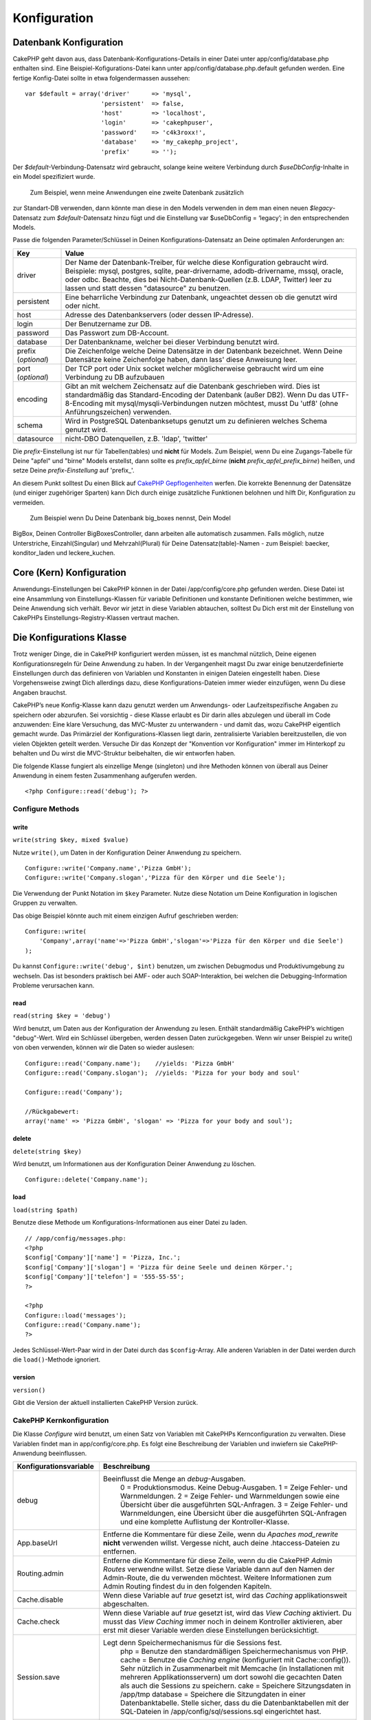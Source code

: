 Konfiguration
#############

 

Datenbank Konfiguration
=======================

CakePHP geht davon aus, dass Datenbank-Konfigurations-Details in einer
Datei unter app/config/database.php enthalten sind. Eine
Beispiel-Kofigurations-Datei kann unter app/config/database.php.default
gefunden werden. Eine fertige Konfig-Datei sollte in etwa
folgendermassen aussehen:

::

    var $default = array('driver'      => 'mysql',
                         'persistent'  => false,
                         'host'        => 'localhost',
                         'login'       => 'cakephpuser',
                         'password'    => 'c4k3roxx!',
                         'database'    => 'my_cakephp_project',
                         'prefix'      => '');

Der *$default*-Verbindung-Datensatz wird gebraucht, solange keine
weitere Verbindung durch *$useDbConfig*-Inhalte in ein Model
spezifiziert wurde.
 Zum Beispiel, wenn meine Anwendungen eine zweite Datenbank zusätzlich
zur Standart-DB verwenden, dann könnte man diese in den Models verwenden
in dem man einen neuen *$legacy*-Datensatz zum *$default*-Datensatz
hinzu fügt und die Einstellung var $useDbConfig = ‘legacy’; in den
entsprechenden Models.

Passe die folgenden Parameter/Schlüssel in Deinen
Konfigurations-Datensatz an Deine optimalen Anforderungen an:

+-----------------------+------------------------------------------------------------------------------------------------------------------------------------------------------------------------------------------------------------------------------------------------------------------------------------------------------------+
| Key                   | Value                                                                                                                                                                                                                                                                                                      |
+=======================+============================================================================================================================================================================================================================================================================================================+
| driver                | Der Name der Datenbank-Treiber, für welche diese Konfiguration gebraucht wird. Beispiele: mysql, postgres, sqlite, pear-drivername, adodb-drivername, mssql, oracle, oder odbc. Beachte, dies bei Nicht-Datenbank-Quellen (z.B. LDAP, Twitter) leer zu lassen und statt dessen "datasource" zu benutzen.   |
+-----------------------+------------------------------------------------------------------------------------------------------------------------------------------------------------------------------------------------------------------------------------------------------------------------------------------------------------+
| persistent            | Eine beharrliche Verbindung zur Datenbank, ungeachtet dessen ob die genutzt wird oder nicht.                                                                                                                                                                                                               |
+-----------------------+------------------------------------------------------------------------------------------------------------------------------------------------------------------------------------------------------------------------------------------------------------------------------------------------------------+
| host                  | Adresse des Datenbankservers (oder dessen IP-Adresse).                                                                                                                                                                                                                                                     |
+-----------------------+------------------------------------------------------------------------------------------------------------------------------------------------------------------------------------------------------------------------------------------------------------------------------------------------------------+
| login                 | Der Benutzername zur DB.                                                                                                                                                                                                                                                                                   |
+-----------------------+------------------------------------------------------------------------------------------------------------------------------------------------------------------------------------------------------------------------------------------------------------------------------------------------------------+
| password              | Das Passwort zum DB-Account.                                                                                                                                                                                                                                                                               |
+-----------------------+------------------------------------------------------------------------------------------------------------------------------------------------------------------------------------------------------------------------------------------------------------------------------------------------------------+
| database              | Der Datenbankname, welcher bei dieser Verbindung benutzt wird.                                                                                                                                                                                                                                             |
+-----------------------+------------------------------------------------------------------------------------------------------------------------------------------------------------------------------------------------------------------------------------------------------------------------------------------------------------+
| prefix (*optional*)   | Die Zeichenfolge welche Deine Datensätze in der Datenbank bezeichnet. Wenn Deine Datensätze keine Zeichenfolge haben, dann lass' diese Anweisung leer.                                                                                                                                                     |
+-----------------------+------------------------------------------------------------------------------------------------------------------------------------------------------------------------------------------------------------------------------------------------------------------------------------------------------------+
| port (*optional*)     | Der TCP port oder Unix socket welcher möglicherweise gebraucht wird um eine Verbindung zu DB aufzubauen                                                                                                                                                                                                    |
+-----------------------+------------------------------------------------------------------------------------------------------------------------------------------------------------------------------------------------------------------------------------------------------------------------------------------------------------+
| encoding              | Gibt an mit welchem Zeichensatz auf die Datenbank geschrieben wird. Dies ist standardmäßig das Standard-Encoding der Datenbank (außer DB2). Wenn Du das UTF-8-Encoding mit mysql/mysqli-Verbindungen nutzen möchtest, musst Du 'utf8' (ohne Anführungszeichen) verwenden.                                  |
+-----------------------+------------------------------------------------------------------------------------------------------------------------------------------------------------------------------------------------------------------------------------------------------------------------------------------------------------+
| schema                | Wird in PostgreSQL Datenbanksetups genutzt um zu definieren welches Schema genutzt wird.                                                                                                                                                                                                                   |
+-----------------------+------------------------------------------------------------------------------------------------------------------------------------------------------------------------------------------------------------------------------------------------------------------------------------------------------------+
| datasource            | nicht-DBO Datenquellen, z.B. 'ldap', 'twitter'                                                                                                                                                                                                                                                             |
+-----------------------+------------------------------------------------------------------------------------------------------------------------------------------------------------------------------------------------------------------------------------------------------------------------------------------------------------+

Die *prefix*-Einstellung ist nur für Tabellen(tables) und **nicht** für
Models. Zum Beispiel, wenn Du eine Zugangs-Tabelle für Deine "apfel" und
"birne" Models erstellst, dann sollte es *prefix\_apfel\_birne*
(**nicht** *prefix\_apfel\_prefix\_birne*) heißen, und setze Deine
*prefix-Einstellung* auf 'prefix\_'.

An diesem Punkt solltest Du einen Blick auf `CakePHP
Gepflogenheiten </de/view/22/cakephp-conventions>`_ werfen. Die korrekte
Benennung der Datensätze (und einiger zugehöriger Sparten) kann Dich
durch einige zusätzliche Funktionen belohnen und hilft Dir,
Konfiguration zu vermeiden.
 Zum Beispiel wenn Du Deine Datenbank big\_boxes nennst, Dein Model
BigBox, Deinen Controller BigBoxesController, dann arbeiten alle
automatisch zusammen. Falls möglich, nutze Unterstriche,
Einzahl(Singular) und Mehrzahl(Plural) für Deine Datensatz(table)-Namen
- zum Beispiel: baecker, konditor\_laden und leckere\_kuchen.

Core (Kern) Konfiguration
=========================

Anwendungs-Einstellungen bei CakePHP können in der Datei
/app/config/core.php gefunden werden. Diese Datei ist eine Ansammlung
von Einstellungs-Klassen für variable Definitionen und konstante
Definitionen welche bestimmen, wie Deine Anwendung sich verhält. Bevor
wir jetzt in diese Variablen abtauchen, solltest Du Dich erst mit der
Einstellung von CakePHPs Einstellungs-Registry-Klassen vertraut machen.

Die Konfigurations Klasse
=========================

Trotz weniger Dinge, die in CakePHP konfiguriert werden müssen, ist es
manchmal nützlich, Deine eigenen Konfigurationsregeln für Deine
Anwendung zu haben. In der Vergangenheit magst Du zwar einige
benutzerdefinierte Einstellungen durch das definieren von Variablen und
Konstanten in einigen Dateien eingestellt haben. Diese Vorgehensweise
zwingt Dich allerdings dazu, diese Konfigurations-Dateien immer wieder
einzufügen, wenn Du diese Angaben brauchst.

CakePHP’s neue Konfig-Klasse kann dazu genutzt werden um Anwendungs-
oder Laufzeitspezifische Angaben zu speichern oder abzurufen. Sei
vorsichtig - diese Klasse erlaubt es Dir darin alles abzulegen und
überall im Code anzuwenden: Eine klare Versuchung, das MVC-Muster zu
unterwandern - und damit das, wozu CakePHP eigentlich gemacht wurde. Das
Primärziel der Konfigurations-Klassen liegt darin, zentralisierte
Variablen bereitzustellen, die von vielen Objekten geteilt werden.
Versuche Dir das Konzept der "Konvention vor Konfiguration" immer im
Hinterkopf zu behalten und Du wirst die MVC-Struktur beibehalten, die
wir entworfen haben.

Die folgende Klasse fungiert als einzellige Menge (singleton) und ihre
Methoden können von überall aus Deiner Anwendung in einem festen
Zusammenhang aufgerufen werden.

::

    <?php Configure::read('debug'); ?>

Configure Methods
-----------------

write
~~~~~

``write(string $key, mixed $value)``

Nutze ``write()``, um Daten in der Konfiguration Deiner Anwendung zu
speichern.

::

    Configure::write('Company.name','Pizza GmbH');
    Configure::write('Company.slogan','Pizza für den Körper und die Seele');

Die Verwendung der Punkt Notation im ``$key`` Parameter. Nutze diese
Notation um Deine Konfiguration in logischen Gruppen zu verwalten.

Das obige Beispiel könnte auch mit einem einzigen Aufruf geschrieben
werden:

::

    Configure::write(
        'Company',array('name'=>'Pizza GmbH','slogan'=>'Pizza für den Körper und die Seele')
    );

Du kannst ``Configure::write('debug', $int)`` benutzen, um zwischen
Debugmodus und Produktivumgebung zu wechseln. Das ist besonders
praktisch bei AMF- oder auch SOAP-Interaktion, bei welchen die
Debugging-Information Probleme verursachen kann.

read
~~~~

``read(string $key = 'debug')``

Wird benutzt, um Daten aus der Konfiguration der Anwendung zu lesen.
Enthält standardmäßig CakePHP’s wichtigen "debug"-Wert. Wird ein
Schlüssel übergeben, werden dessen Daten zurückgegeben. Wenn wir unser
Beispiel zu write() von oben verwenden, können wir die Daten so wieder
auslesen:

::

    Configure::read('Company.name');    //yields: 'Pizza GmbH'
    Configure::read('Company.slogan');  //yields: 'Pizza for your body and soul'
     
    Configure::read('Company');
     
    //Rückgabewert: 
    array('name' => 'Pizza GmbH', 'slogan' => 'Pizza for your body and soul');

delete
~~~~~~

``delete(string $key)``

Wird benutzt, um Informationen aus der Konfiguration Deiner Anwendung zu
löschen.

::

    Configure::delete('Company.name');

load
~~~~

``load(string $path)``

Benutze diese Methode um Konfigurations-Informationen aus einer Datei zu
laden.

::

    // /app/config/messages.php:
    <?php
    $config['Company']['name'] = 'Pizza, Inc.';
    $config['Company']['slogan'] = 'Pizza für deine Seele und deinen Körper.';
    $config['Company']['telefon'] = '555-55-55';
    ?>
     
    <?php
    Configure::load('messages');
    Configure::read('Company.name');
    ?>

Jedes Schlüssel-Wert-Paar wird in der Datei durch das ``$config``-Array.
Alle anderen Variablen in der Datei werden durch die ``load()``-Methode
ignoriert.

version
~~~~~~~

``version()``

Gibt die Version der aktuell installierten CakePHP Version zurück.

CakePHP Kernkonfiguration
-------------------------

Die Klasse *Configure* wird benutzt, um einen Satz von Variablen mit
CakePHPs Kernconfiguration zu verwalten. Diese Variablen findet man in
app/config/core.php. Es folgt eine Beschreibung der Variablen und
inwiefern sie CakePHP-Anwendung beeinflussen.

+-------------------------------+-------------------------------------------------------------------------------------------------------------------------------------------------------------------------------------------------------------------------------------------------------------------+
| Konfigurationsvariable        | Beschreibung                                                                                                                                                                                                                                                      |
+===============================+===================================================================================================================================================================================================================================================================+
| debug                         | Beeinflusst die Menge an *debug*-Ausgaben.                                                                                                                                                                                                                        |
|                               |  0 = Produktionsmodus. Keine Debug-Ausgaben.                                                                                                                                                                                                                      |
|                               |  1 = Zeige Fehler- und Warnmeldungen.                                                                                                                                                                                                                             |
|                               |  2 = Zeige Fehler- und Warnmeldungen sowie eine Übersicht über die ausgeführten SQL-Anfragen.                                                                                                                                                                     |
|                               |  3 = Zeige Fehler- und Warnmeldungen, eine Übersicht über die ausgeführten SQL-Anfragen und eine komplette Auflistung der Kontroller-Klasse.                                                                                                                      |
+-------------------------------+-------------------------------------------------------------------------------------------------------------------------------------------------------------------------------------------------------------------------------------------------------------------+
| App.baseUrl                   | Entferne die Kommentare für diese Zeile, wenn du *Apaches mod\_rewrite* **nicht** verwenden willst. Vergesse nicht, auch deine .htaccess-Dateien zu entfernen.                                                                                                    |
+-------------------------------+-------------------------------------------------------------------------------------------------------------------------------------------------------------------------------------------------------------------------------------------------------------------+
| Routing.admin                 | Entferne die Kommentare für diese Zeile, wenn du die CakePHP *Admin Routes* verwendne willst. Setze diese Variable dann auf den Namen der Admin-Route, die du verwenden möchtest. Weitere Informationen zum Admin Routing findest du in den folgenden Kapiteln.   |
+-------------------------------+-------------------------------------------------------------------------------------------------------------------------------------------------------------------------------------------------------------------------------------------------------------------+
| Cache.disable                 | Wenn diese Variable auf *true* gesetzt ist, wird das *Caching* applikationsweit abgeschalten.                                                                                                                                                                     |
+-------------------------------+-------------------------------------------------------------------------------------------------------------------------------------------------------------------------------------------------------------------------------------------------------------------+
| Cache.check                   | Wenn diese Variable auf *true* gesetzt ist, wird das *View Caching* aktiviert. Du musst das *View Caching* immer noch in deinem Kontroller aktivieren, aber erst mit dieser Variable werden diese Einstellungen berücksichtigt.                                   |
+-------------------------------+-------------------------------------------------------------------------------------------------------------------------------------------------------------------------------------------------------------------------------------------------------------------+
| Session.save                  | Legt denn Speichermechanismus für die Sessions fest.                                                                                                                                                                                                              |
|                               |  php = Benutze den standardmäßigen Speichermechanismus von PHP.                                                                                                                                                                                                   |
|                               |  cache = Benutze die *Caching engine* (konfiguriert mit Cache::config()). Sehr nützlich in Zusammenarbeit mit Memcache (in Installationen mit mehreren Applikationsservern) um dort sowohl die gecachten Daten als auch die Sessions zu speichern.                |
|                               |  cake = Speichere Sitzungsdaten in /app/tmp                                                                                                                                                                                                                       |
|                               |  database = Speichere die Sitzungdaten in einer Datenbanktabelle. Stelle sicher, dass du die Datenbanktabellen mit der SQL-Dateien in /app/config/sql/sessions.sql eingerichtet hast.                                                                             |
+-------------------------------+-------------------------------------------------------------------------------------------------------------------------------------------------------------------------------------------------------------------------------------------------------------------+
| Session.table                 | Der Name der Tabelle (ohne irgendein Prefix), die die Sitzungsdaten speichert.                                                                                                                                                                                    |
+-------------------------------+-------------------------------------------------------------------------------------------------------------------------------------------------------------------------------------------------------------------------------------------------------------------+
| Session.database              | Der Name der Datenbank, die die Sitzungsdaten speichert.                                                                                                                                                                                                          |
+-------------------------------+-------------------------------------------------------------------------------------------------------------------------------------------------------------------------------------------------------------------------------------------------------------------+
| Session.cookie                | Der Name des Cookies, mit dem die Zuordnung zur entsprechenden Sitzung hergestellt wird.                                                                                                                                                                          |
+-------------------------------+-------------------------------------------------------------------------------------------------------------------------------------------------------------------------------------------------------------------------------------------------------------------+
| Session.timeout               | Ablaufzeit der Sitzung in Sekunden. Achtung: Die wirkliche Ablaufzeit der Sitzung hängt von Security.level ab.                                                                                                                                                    |
+-------------------------------+-------------------------------------------------------------------------------------------------------------------------------------------------------------------------------------------------------------------------------------------------------------------+
| Session.start                 | Starte die Sitzung automatisch, wenn es auf *true* gesetzt ist.                                                                                                                                                                                                   |
+-------------------------------+-------------------------------------------------------------------------------------------------------------------------------------------------------------------------------------------------------------------------------------------------------------------+
| Session.checkAgent            | Wenn die Variable *false* ist, wird CakePHP in den Sessions nicht sicher stellen, dass der User-Agent zwischen zwei Anfragen nicht geändert hat.                                                                                                                  |
+-------------------------------+-------------------------------------------------------------------------------------------------------------------------------------------------------------------------------------------------------------------------------------------------------------------+
| Security.level                | Der Grad der Sicherheit von CakePHP. Die Ablaufzeit der Sitzung (wie sie in 'Session.timeout' definiert wurde), wird je nach Wert dieser Einstellung mit dem entsprechenden Wert multipliziert .                                                                  |
|                               |  Gültige Werte:                                                                                                                                                                                                                                                   |
|                               |  'high' = x 10                                                                                                                                                                                                                                                    |
|                               |  'medium' = x 100                                                                                                                                                                                                                                                 |
|                               |  'low' = x 300                                                                                                                                                                                                                                                    |
|                               |  'high' und 'medium' aktivieren auch die PHP-Einstellung `session.referer\_check <http://www.php.net/manual/en/session.configuration.php#ini.session.referer-check>`_                                                                                             |
|                               |  Wenn 'Security.level' auf 'high' gestellt ist, werden die Session-IDs von CakePHP außerdem zwischen zwei Anfragen neu generiert.                                                                                                                                 |
+-------------------------------+-------------------------------------------------------------------------------------------------------------------------------------------------------------------------------------------------------------------------------------------------------------------+
| Security.salt                 | Ein zufälliger String, der für das Hashing in den Sicherheitsfunktionen benutzt wird.                                                                                                                                                                             |
+-------------------------------+-------------------------------------------------------------------------------------------------------------------------------------------------------------------------------------------------------------------------------------------------------------------+
| Acl.classname, Acl.database   | Konstaten, die für CakePHPs *Access Control Listen* verwendet werden. Mehr Informationen im Kapitel *Access Control Lists*.                                                                                                                                       |
+-------------------------------+-------------------------------------------------------------------------------------------------------------------------------------------------------------------------------------------------------------------------------------------------------------------+

Die Cache-Konfiguration findet sich auch in core.php - wir sprechen das
später nochmal an, also bleib dran.

Die Klasse *Configure* kann benutzt werden, um die Kernkonfiguration "im
Fluge" (also mitten in deiner Anwendung) zu ändern. Das kann zum
Beispiel dann besonders praktisch sein, wenn du die
*Debug*-Einstellungen für einen bestimmten Bereich deiner Anwendung
aktivieren möchtest.

Konfigurationskonstanten
------------------------

Obwohl die meisten Konfigurationseinstellungen über Configure gesetzt
werden, gibt es ein paar Konstanten, die CakePHP während der Laufzeit
benutzt.

+--------------+--------------------------------------------------------------------------------------------------------------------------------------------------------+
| Konstante    | Beschreibung                                                                                                                                           |
+==============+========================================================================================================================================================+
| LOG\_ERROR   | Fehlerkonstanten. Diese Konstante wird benutzt um Fehlerausgabe und Debuggingausgabe zu differenzieren. Aktuell wird LOG\_DEBUG von PHP unterstützt.   |
+--------------+--------------------------------------------------------------------------------------------------------------------------------------------------------+

Die App Klasse
==============

Mit CakePHP zusätzliche Klassen zu laden ist recht einfach geworden. In
vorherigen Versionen gab es noch verschiedene Funktionen für
unterschiedliche Arten von Klassen. Diese Funktionen sind mittlerweile
veraltet. Das laden von Klassen und Bibliotheken sollte über
App::import() laufen. App::import() stellt sicher, dass eine Klasse nur
einmal geladen wird, dass die entsprechende Überklasse geladen wurde und
findet die richtigen Pfade in den meisten Fällen automatisch.

Benutzung von App::import()
---------------------------

``App::import($type, $name, $parent, $search, $file, $return);``

Auf den ersten Blick sieht ``App::import`` sehr komplex aus, aber in den
meisten Fällen sind nur zwei Argumente nötig.

Importieren von Kern-Bibliotheken
---------------------------------

Kern-Bibliotheken wie Sanitize oder Xml können wie folgt geladen werden:

::

    App::import('Core', 'Sanitize');

Diese Zeile Code stellt die Sanitize-Klasse bereit.

Importieren von Controllers, Models, Components, Behaviors und Helpers
----------------------------------------------------------------------

Sämtliche mit der Anwendung verbundenen Klassen sollten mit
App::import() geladen werden. Die folgenden Beispiele zeigen wie.

Laden eines Controllers
~~~~~~~~~~~~~~~~~~~~~~~

``App::import('Controller', 'MyController');``

Das Aufrufen von ``App::import`` ist ist gleichbedeutend mit dem Befehl
``require``. Wichtig ist, dass eine importierte Klasse trotzdem
initialisiert werden muss.

::

    <?php
    // Gleichbedeutend mit require('controllers/users_controller.php');
    App::import('Controller', 'Users');

    // Initialisierung der Klasse
    $Users = new UsersController;

    // Zum laden der Model-Associations, Komponenten, etc.
    $Users->constructClasses();
    ?>

Laden eines Model
~~~~~~~~~~~~~~~~~

``App::import('Model', 'MyModel');``

Einbinden von Komponenten
~~~~~~~~~~~~~~~~~~~~~~~~~

``App::import('Component', 'Auth');``

Einbinden von Verhalten (Behavior)
~~~~~~~~~~~~~~~~~~~~~~~~~~~~~~~~~~

``App::import('Behavior', 'Tree');``

Einbinden von Helfern (Helpers)
~~~~~~~~~~~~~~~~~~~~~~~~~~~~~~~

``App::import('Helper', 'Html');``

Laden von Klassen in einem Plugin
---------------------------------

Das Laden von Klassen in einem Plugin funktioniert ähnlich, wie das
Laden von Anwendungs- oder Kern-Klassen, bis auf die Angabe, von welchem
Plugin die Klasse geladen werden soll.

::

    App::import('Model', 'PluginName.Comment');

Laden von Vendor-Dateien
------------------------

Die vendor() Funktion ist veraltet. Vendor-Dateien sollten ebenfalls mit
App::import() geladen werden. Syntax und Argumente unterscheiden sich
minimal vom Laden anderer Klassen, da Vendor-Klassen sehr
unterschiedlich aussehen können und nicht unbedingt Klassen beinhalten
müssen.

Die folgenden Beispiele veranschaulichen, wie Vendor-Klassen aus
unterschiedlichen Pfaden geladen werden. Die Vendor-Dateien könnten in
jedem Vedor-Verzeichnis liegen.

Vendor-Beispiele
~~~~~~~~~~~~~~~~

Zum Laden von **vendors/geshi.php**

::

    App::import('Vendor', 'geshi');

Zum laden von **vendors/flickr/flickr.php**

::

    App::import('Vendor', 'flickr/flickr');

Zum laden von **vendors/irgendein.name.php**

::

    App::import('Vendor', 'IrgendeinName', array('file' => 'irgendein.name.php'));

Zum laden von **vendors/services/toller.name.php**

::

    App::import('Vendor', 'TollerName', array('file' => 'services'.DS.'toller.name.php'));

Routen Konfiguration
====================

*Routing* ist eine Funktion die URLs schneller zum controller führt. Sie
wurde hinzugefügt zu CakePHP um "schmutzige" URL\`s konfigurierbarer und
flexibler zu machen. Apache’s *mod\_rewrite* wird nicht gebraucht um
Routen zu benutzen, aber dadurch wird deine Adresszeile deutlich
aufgeräumter.

Routen wurde in CakePHP 1.2 ausgebaut und kann sehr mächtig sein.

Vordefinierte Routen
--------------------

Bevor du lernst wie man eigene Routen definiert, ist es wichtig zu
wissen, dass CakePHP einige vordefinierte Routen hat. Mit den
vordefinierten Routen von CakePHP kommt man in den meisten Applikationen
schon ziemlich weit. Du kannst auf eine Aktion direkt zugreifen indem du
den Namen der Aktion direkt in der URL angibst. Man kann auch die
Parameter die für die Aktion möglich sind direkt in der URL angeben.

::

        URL Muster durch die vordefinierten Routen:
        http://example.com/controller/action/param1/param2/param3

Die URL /posts/view zeigt direkt auf die view() Aktion (und auch
Methode) des ``PostsController``, und /products/view\_clearance zeigt
auf die viewClearance() Aktion bzw. Methode des ``ProductsController``.
Ist keine Aktion in der URL angegeben so wird die index() Aktion
implizit benutzt.

Mit den vordefinierten Routen ist es möglich über die URL Parameter an
die Aktion zu übergeben. Eine Anfrage wie /posts/view/25 würde die
Aktion view() des PostsControllers mit dem Parameter 25 aufrufen:
view(25).

Benannte Parameter
------------------

In CakePHP 1.2 ist die Möglichkeit benannte Parameter zu benutzen neu
hinzugekommen. Man kann nun die Parameter benennen und die Werte mit
Namen über die URL an den Controller senden. Beispielsweise würde eine
Anfrage wie /posts/view/titel:erster+eintrag/Kategorie:allgemein einen
Aufruf von der view() Aktion des PostsController zur Folge haben. In
dieser Aktion fände man die Parameter "titel" und "kategorie" im Array
$this->passedArgs[‘titel’] und $this->passedArgs[‘kategorie’].

::

    Einige Beispiele wie die URL mit vordefinierten Routen ausgewertet wird:
        
    URL: /affen/spring
    Mapping: AffenController->spring();
     
    URL: /produkte
    Mapping: produkteController->index();
     
    URL: /aufgabe/view/45
    Mapping: AufgabenController->view(45);
     
    URL: /spenden/view/neueste/2001
    Mapping: SpendenController->view('neueste', '2001');

    URL: /contents/view/kapitel:modelle/abschnitt:vereinigung
    Mapping: ContentsController->view();
    $this->passedArgs['kapitel'] = 'models';
    $this->passedArgs['abschnitt'] = 'vereinigung';

Defining Routes
---------------

Defining your own routes allows you to define how your application will
respond to a given URL. Define your own routes in the
/app/config/routes.php file using the ``Router::connect()`` method.

The ``connect()`` method takes up to three parameters: the URL you wish
to match, the default values for your route elements, and regular
expression rules to help the router match elements in the URL.

The basic format for a route definition is:

::

    Router::connect(
        'URL',
        array('paramName' => 'defaultValue'),
        array('paramName' => 'matchingRegex')
    )

The first parameter is used to tell the router what sort of URL you're
trying to control. The URL is a normal slash delimited string, but can
also contain a wildcard (\*) or route elements (variable names prefixed
with a colon). Using a wildcard tells the router what sorts of URLs you
want to match, and specifying route elements allows you to gather
parameters for your controller actions.

Once you've specified a URL, you use the last two parameters of
``connect()`` to tell CakePHP what to do with a request once it has been
matched. The second parameter is an associative array. The keys of the
array should be named after the route elements in the URL, or the
default elements: :controller, :action, and :plugin. The values in the
array are the default values for those keys. Let's look at some basic
examples before we start using the third parameter of connect().

::

    Router::connect(
        '/pages/*',
        array('controller' => 'pages', 'action' => 'display')
    );

This route is found in the routes.php file distributed with CakePHP
(line 40). This route matches any URL starting with /pages/ and hands it
to the ``display()`` method of the ``PagesController();`` The request
/pages/products would be mapped to
``PagesController->display('products')``, for example.

::

    Router::connect(
        '/government',
        array('controller' => 'products', 'action' => 'display', 5)
    );

This second example shows how you can use the second parameter of
``connect()`` to define default parameters. If you built a site that
features products for different categories of customers, you might
consider creating a route. This allows you link to /government rather
than /products/display/5.

Another common use for the Router is to define an "alias" for a
controller. Let's say that instead of accessing our regular URL at
/users/someAction/5, we'd like to be able to access it by
/cooks/someAction/5. The following route easily takes care of that:

::

    Router::connect(
        '/cooks/:action/*', array('controller' => 'users', 'action' => 'index')
    );

This is telling the Router that any url beginning with /cooks/ should be
sent to the users controller.

When generating urls, routes are used too. Using
``array('controller' => 'users', 'action' => 'someAction', 5)`` as a url
will output /cooks/someAction/5 if the above route is the first match
found

If you are planning to use custom named arguments with your route, you
have to make the router aware of it using the ``Router::connectNamed``
function. So if you want the above route to match urls like
``/cooks/someAction/type:chef`` we do:

::

    Router::connectNamed(array('type'));
    Router::connect(
        '/cooks/:action/*', array('controller' => 'users', 'action' => 'index')
    );

You can specify your own route elements, doing so gives you the power to
define places in the URL where parameters for controller actions should
lie. When a request is made, the values for these route elements are
found in $this->params of the controller. This is different than named
parameters are handled, so note the difference: named parameters
(/controller/action/name:value) are found in $this->passedArgs, whereas
custom route element data is found in $this->params. When you define a
custom route element, you also need to specify a regular expression -
this tells CakePHP how to know if the URL is correctly formed or not.

::

    Router::connect(
        '/:controller/:id',
        array('action' => 'view'),
        array('id' => '[0-9]+')
    );

This simple example illustrates how to create a quick way to view models
from any controller by crafting a URL that looks like
/controllername/id. The URL provided to connect() specifies two route
elements: :controller and :id. The :controller element is a CakePHP
default route element, so the router knows how to match and identify
controller names in URLs. The :id element is a custom route element, and
must be further clarified by specifying a matching regular expression in
the third parameter of connect(). This tells CakePHP how to recognize
the ID in the URL as opposed to something else, such as an action name.

Once this route has been defined, requesting /apples/5 is the same as
requesting /apples/view/5. Both would call the view() method of the
ApplesController. Inside the view() method, you would need to access the
passed ID at ``$this->params['id']``.

One more example, and you'll be a routing pro.

::

    Router::connect(
        '/:controller/:year/:month/:day',
        array('action' => 'index', 'day' => null),
        array(
            'year' => '[12][0-9]{3}',
            'month' => '0[1-9]|1[012]',
            'day' => '0[1-9]|[12][0-9]|3[01]'
        )
    );

This is rather involved, but shows how powerful routes can really
become. The URL supplied has four route elements. The first is familiar
to us: it's a default route element that tells CakePHP to expect a
controller name.

Next, we specify some default values. Regardless of the controller, we
want the index() action to be called. We set the day parameter (the
fourth element in the URL) to null to flag it as being optional.

Finally, we specify some regular expressions that will match years,
months and days in numerical form. Note that parenthesis (grouping) are
not supported in the regular expressions. You can still specify
alternates, as above, but not grouped with parenthesis.

Once defined, this route will match /articles/2007/02/01,
/posts/2004/11/16, and /products/2001/05 (as defined, the day parameter
is optional as it has a default), handing the requests to the index()
actions of their respective controllers, with the date parameters in
$this->params.

Passing parameters to action
----------------------------

Assuming your action was defined like this and you want to access the
arguments using ``$articleID`` instead of ``$this->params['id']``, just
add an extra array in the 3rd parameter of ``Router::connect()``.

::

    // some_controller.php
    function view($articleID = null, $slug = null) {
        // some code here...
    }

    // routes.php
    Router::connect(
        // E.g. /blog/3-CakePHP_Rocks
        '/blog/:id-:slug',
        array('controller' => 'blog', 'action' => 'view'),
        array(
            // order matters since this will simply map ":id" to $articleID in your action
            'pass' => array('id', 'slug'),
            'id' => '[0-9]+'
        )
    );

And now, thanks to the reverse routing capabilities, you can pass in the
url array like below and Cake will know how to form the URL as defined
in the routes.

::

    // view.ctp
    // this will return a link to /blog/3-CakePHP_Rocks
    <?php echo $html->link('CakePHP Rocks', array(
        'controller' => 'blog',
        'action' => 'view',
        'id' => 3,
        'slug' => Inflector::slug('CakePHP Rocks')
    )); ?>

Routen mit Präfix
-----------------

Viele Anwendungen benötigen eine Administrationsoberfläche in der
privilegierte Benutzer Änderungen vornehmen können. Oft wird das über
eine spezielle URL wie zum Beispiel /admin/users/edit/5 geregelt. In
CakePHP ist ein spezielles Adminrouting eingebaut. Es kann in der
Kern-Konfigurationsdatei (core) aktiviert werden, indem man die
Einstellung Routing.admin setzt:

::

    Configure::write('Routing.admin', 'admin');

Wenn Adminrouting aktiviert ist, werden Aktionen mit dem Präfix
``admin_`` aufgerufen. Wird beispielsweise die URL /admin/users/edit/5
angefragt, dann wird die Methode ``admin_edit`` des ``UsersController``
mit 5 als Parameter aufgerufen.

Die URL /admin kann durch folgende Route an die ``admin_index`` Aktion
des Pages Controller gebunden werden:

::

    Router::connect('/admin', array('controller' => 'pages', 'action' => 'index', 'admin' => true)); 

Es können auch multiple Präfixe verwendet werden:

::

    Router::connect('/profiles/:controller/:action/*', array('prefix' => 'profiles', 'profiles' => true)); 

Jede beliebige Anfrage an die URL '/Profiles/...' sucht nach
``profiles_`` Präfixen im Methodenaufruf des Controllers. In unserem
Beispiel würde die URL /profiles/users/edit/5 die Methode
``profiles_edit`` im ``UsersController`` aufrufen. Es ist sehr wichtig,
dass der HtmlHelper benutzt wird um die Links zu erzeugen. Dann werden
die Präfixaufrufe automatisch umgesetzt. Hier ein Beispiel wie die Links
mit dem HtmlHelper generiert werden können:

::

    echo $html->link('Edit your profile', array('profiles' => true, 'controller' => 'users', 'action' => 'edit', 'id' => 5)); 

Es können mehrere Routen mit Präfixen erstellt werden um eine flexible
URL Struktur in der Anwendung zu erreichen.

Plugin routing
--------------

Plugin routing uses the **plugin** key. You can create links that point
to a plugin by adding the plugin key to your url array.

::

    echo $html->link('New todo', array('plugin' => 'todo', 'controller' => 'todo_items', 'action' => 'create'));

Conversely if the active request is a plugin request and you want to
create a link that has no plugin you can do the following.

::

    echo $html->link('New todo', array('plugin' => null, 'controller' => 'users', 'action' => 'profile'));

By setting ``plugin => null`` you tell the Router that you want to
create a link that is not part of a plugin.

Dateiendungen
-------------

Um verschiedene Dateiendungen mit den Routen verarbeiten zu können muss
man folgende Extrazeile in der Routenkonfiguration hinzufügen:

::

    Router::parseExtensions('html', 'rss');

Diese Zeile sagt dem Router, dass er alle passenden Dateiendungen
entfernen und dann den Rest verarbeiten soll.

Wenn du eine URL wie zum Beispiel /page/name-der-seite.html erzeugen
wolltest, dann würde man folgende Routen anlegen:

::

        Router::connect(
            '/page/:title',
            array('controller' => 'pages', 'action' => 'view'),
            array(
                'pass' => array('title')
            )
        );  

Um links zu erzeugen die zurück auf die Route zeigen, kann man einfach
folgendes benutzen:

::

    $html->link('Link title', array('controller' => 'pages', 'action' => 'view', 'title' => Inflector::slug('text to slug', '-'), 'ext' => 'html'))

[STRIKEOUT:]

Beugungen
=========

Cake's Namenskonventionen können sehr nett sein - nenne deine
Datenbanktabelle big\_boxes, dein Model BigBox, deinen Controller
BigBoxesController und alles wird ganz automatisch zusammenarbeiten.
CakePHP weiß, wie es diese Dinge zusammenbringt, indem es die Wörter zum
Plural und Singular *beugt*.

Es gibt Gelegenheiten (besonders für unsere Freunde, die nicht Englisch
sprechen), bei denen man in Situationen gerät, wo CakePHP's Inflector
(das ist die Klasse, die Plural- und Singualformen, camelCased- und
Unterstrichsversionen bildet) vielleicht nicht so arbeitet, wie man es
sich wünscht. Wenn CakePHP deine Foci oder Bücher nicht erkennt,
editiere die Konfigurationsdatei für den Inflector, um CakePHP deine
Spezialfälle mitzuteilen. Du kannst die Datei unter
/app/config/inflections.php finden.

In dieser Datei findest du sechs Variablen. Jede von ihnen erlaubt dir
das Verhalten des CakePHP Inflector abzustimmen.

+----------------------------+---------------------------------------------------------------------------------------------------------------------------------------------------------------------------------------------------------------------------------------------------------+
| inflections.php Variable   | Beschreibung                                                                                                                                                                                                                                            |
+============================+=========================================================================================================================================================================================================================================================+
| $pluralRules               | Dieses Array enthält Regeln in Form von regulären Ausdrücken für die Bildung von Pluralformen von Spezialfällen. Die Schlüssel des Arrays sind Muster und die Werte deren Ersetzung.                                                                    |
+----------------------------+---------------------------------------------------------------------------------------------------------------------------------------------------------------------------------------------------------------------------------------------------------+
| $uninflectedPlural         | Ein Array, das Wörter beinhaltet die nicht modifiziert werden müssen um den Plural zu bilden (endungsloser Plural, etc.).                                                                                                                               |
+----------------------------+---------------------------------------------------------------------------------------------------------------------------------------------------------------------------------------------------------------------------------------------------------+
| $irregularPlural           | Ein Array, das Wörter und deren Pluralform enthält. Die Schlüssel des Arrays enthalten die Singularform, die Werte die Pluralform. Dieses Array sollte für Wörter benutzt werden, die nicht den Regeln, die in $pluralRules definiert wurden, folgen.   |
+----------------------------+---------------------------------------------------------------------------------------------------------------------------------------------------------------------------------------------------------------------------------------------------------+
| $singularRules             | Es gilt dasselbe wie für $pluralRules, mit der Ausnahme, dass dieses Array die Regeln zum Bilden der Singularform enthält.                                                                                                                              |
+----------------------------+---------------------------------------------------------------------------------------------------------------------------------------------------------------------------------------------------------------------------------------------------------+
| $uninflectedSingular       | Es gilt dasselbe wie für $uninflectedPlural, mit der Ausnahme, dass dieses Array Wörter beinhaltet, die keine Singularform haben. Standartmäßig ist dies mit $uninflectedPlural gleichgesetzt.                                                          |
+----------------------------+---------------------------------------------------------------------------------------------------------------------------------------------------------------------------------------------------------------------------------------------------------+
| $irregularSingular         | Es gilt dasselbe wie für $irregularPlural, mit der Ausnahme, dass es sich um Wörter im Singular handelt.                                                                                                                                                |
+----------------------------+---------------------------------------------------------------------------------------------------------------------------------------------------------------------------------------------------------------------------------------------------------+

Bootstrapping CakePHP
=====================

Falls du irgendwelchen Bedarf an zusätzlichen Konfigurationen hast,
kannst du dafuer CakePHPs *bootstrap* Datei benutzen. Diese befindet
sich in /app/config/bootstrap.php. Sie wird direkt nach CakePHPs
Kern-*bootstrapping* aufgerufen.

Diese Datei ist ideal für eine ganze Reihe allgemeiner
*Bootstrapping*-Aufgaben:

-  Eigene Funktionen definieren.
-  Globale Konstanten registrieren.
-  Zusätzliche *Model*-, *View*- oder *Controller*\ pfade definieren.

Achte darauf, das MVC-Design-Muster beizubehalten, wenn du solche oder
andere Dinge in die *bootstrap.php* einfügst: es mag beispielsweise
verlockend sein Formatierfunktionen zu definieren um sie dann im
*Controller* zu benutzen. Dafür sind jedoch die Helfer in den *Views*
gedacht.

Widerstehe dem Drang. Du wirst später froh darüber sein.

Eine weitere Möglichkeit ist Dinge in die *AppController*-Klasse zu
stecken. Diese Klasse ist die Elternklasse aller *Controller* deiner
Anwendung. Es ist eine nützliche Stelle um *Controller-Callbacks* sowie
Methoden, die von allen *Controllern* verwendet werden zu definieren.
